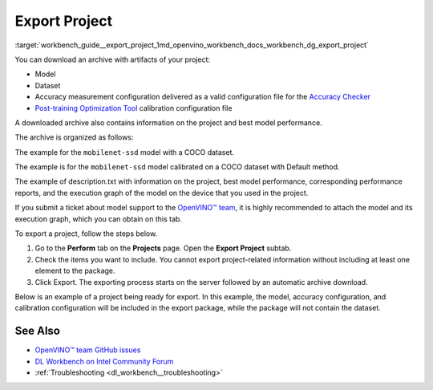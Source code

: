.. index:: pair: page; Export Project
.. _workbench_guide__export_project:

.. meta::
   :description: Guide on how to download an archive with artifacts of project in OpenVINO 
                 Deep Learning Workbench.
   :keywords: OpenVINO, Deep Learning Workbench, DL Workbench, export project, download archive, 
              project archive, project artifacts, accuracy checker


Export Project
==============

:target:`workbench_guide__export_project_1md_openvino_workbench_docs_workbench_dg_export_project`

You can download an archive with artifacts of your project:

* Model

* Dataset

* Accuracy measurement configuration delivered as a valid configuration file for the `Accuracy Checker <https://docs.openvino.ai/latest/omz_tools_accuracy_checker.html>`__

* `Post-training Optimization Tool <https://docs.openvino.ai/latest/pot_README.html>`__ calibration configuration file

A downloaded archive also contains information on the project and best model performance.

The archive is organized as follows:

.. ref-code-block:: cpp

	|-- configs
	  |-- accuracy_config.yml
	  |-- calibration_config.json
	|-- dataset
	  |-- dataset.tar.gz
	|-- model 
	  |-- model.xml
	  |-- model.bin
	|-- description.txt

The example for the ``mobilenet-ssd`` model with a COCO dataset.

.. raw:: html

    <div class="collapsible-section">

.. ref-code-block:: cpp

	models:
	- name: mobilenet-ssd
	  launchers:
	  - framework: dlsdk
	    device: CPU
	    adapter:
	      type: ssd
	    batch: 1
	    model: /home/workbench/.workbench/models/3/16/mobilenet-ssd.xml
	    weights: /home/workbench/.workbench/models/3/16/mobilenet-ssd.bin
	  datasets:
	  - name: dataset
	    data_source: /home/workbench/.workbench/datasets/2
	    annotation_conversion:
	      annotation_file: /home/workbench/.workbench/datasets/2/instances_val2017_200pictures.json
	      converter: mscoco_detection
	      images_dir: /home/workbench/.workbench/datasets/2
	    subsample_size: 100%
	    preprocessing:
	    - type: resize
	      size: 300
	    postprocessing:
	    - type: resize_prediction_boxes
	    metrics:
	    - type: map
	      integral: 11point
	      ignore_difficult: true
	      presenter: print_vector

.. raw:: html

    </div>

The example is for the ``mobilenet-ssd`` model calibrated on a COCO dataset with Default method.

.. raw:: html

    <div class="collapsible-section">

.. ref-code-block:: cpp

	{
	   "model": {
	      "model_name": "mobilenet-ssd",
	      "model": "/home/workbench/.workbench/models/3/original/mobilenet-ssd.xml",
	      "weights": "/home/workbench/.workbench/models/3/original/mobilenet-ssd.bin"
	   },
	   "engine": {
	      "name": "mobilenet-ssd",
	      "launchers": [
	         {
	            "framework": "dlsdk",
	            "device": "CPU",
	            "adapter": {
	               "type": "ssd"
	            },
	            "batch": 1
	         }
	      ],
	      "datasets": [
	         {
	            "name": "dataset",
	            "data_source": "/home/workbench/.workbench/datasets/2",
	            "annotation_conversion": {
	               "annotation_file": "/home/workbench/.workbench/datasets/2/instances_val2017_200pictures.json",
	               "converter": "mscoco_detection",
	               "images_dir": "/home/workbench/.workbench/datasets/2"
	            },
	            "subsample_size": "100%",
	            "preprocessing": [
	               {
	                  "type": "resize",
	                  "size": 300
	               }
	            ],
	            "postprocessing": [
	               {
	                  "type": "resize_prediction_boxes"
	               }
	            ],
	            "metrics": [
	               {
	                  "type": "map",
	                  "integral": "11point",
	                  "ignore_difficult": true,
	                  "presenter": "print_vector"
	               }
	            ]
	         }
	      ]
	   },
	   "compression": {
	      "target_device": "CPU",
	      "algorithms": [
	         {
	            "name": "DefaultQuantization",
	            "params": {
	               "preset": "performance",
	               "stat_subset_size": 60
	            }
	         }
	      ]
	   }
	}

.. raw:: html

    </div>

The example of description.txt with information on the project, best model performance, corresponding performance 
reports, and the execution graph of the model on the device that you used in the project.

.. raw:: html

    <div class="collapsible-section">

.. ref-code-block:: cpp

	Model: mobilenet-ssd
	Dataset: coco200
	Device: CPU | Intel(R) Core(TM) i5-7300U CPU @ 2.60GHz
	Target: local | 127.0.0.1 | Local Workstation
	Optimized with :ref:`INT8 <doxid-namespace_inference_engine_1_1_metrics_1ad31c07cfba5d2d2859af67742ca5a89b>` Calibration: Yes
	Corresponding latency: <latency value>
	Best :ref:`result <doxid-namespacengraph_1_1runtime_1_1reference_1a9f63c4359f72e8f64b3d6ff4883447f0>` FPS: <FPS value>
	Best :ref:`result <doxid-namespacengraph_1_1runtime_1_1reference_1a9f63c4359f72e8f64b3d6ff4883447f0>` batch configuration: 1
	Best :ref:`result <doxid-namespacengraph_1_1runtime_1_1reference_1a9f63c4359f72e8f64b3d6ff4883447f0>` stream configuration: 1
	DL Workbench version: 2022.1
	
	Accuracy Checker version: 0.8.6
	Post-training Optimization Tool version: 1.0

.. raw:: html

    </div>

If you submit a ticket about model support to the `OpenVINO™ team <https://github.com/openvinotoolkit/openvino/issues>`__, 
it is highly recommended to attach the model and its execution graph, which you can obtain on this tab.

To export a project, follow the steps below.

#. Go to the **Perform** tab on the **Projects** page. Open the **Export Project** subtab.

#. Check the items you want to include. You cannot export project-related information without including at least one element to the package.

#. Click Export. The exporting process starts on the server followed by an automatic archive download.

Below is an example of a project being ready for export. In this example, the model, accuracy configuration, and 
calibration configuration will be included in the export package, while the package will not contain the dataset.

.. image:: export_project.png

See Also
~~~~~~~~

* `OpenVINO™ team GitHub issues <https://github.com/openvinotoolkit/openvino/issues>`__

* `DL Workbench on Intel Community Forum <https://community.intel.com/t5/Intel-Distribution-of-OpenVINO/bd-p/distribution-openvino-toolkit>`__

* :ref:`Troubleshooting <dl_workbench__troubleshooting>`


